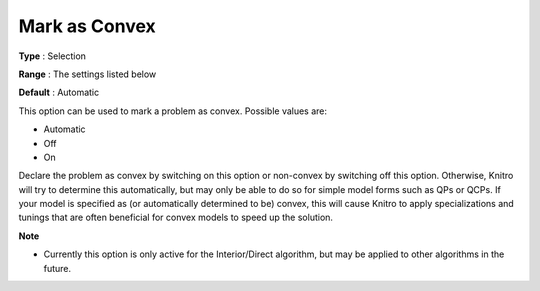 .. _KNITRO_General_-_Mark_as_Convex:


Mark as Convex
==============



**Type** :	Selection	

**Range** :	The settings listed below	

**Default** :	Automatic	



This option can be used to mark a problem as convex. Possible values are:



*	Automatic
*	Off
*	On




Declare the problem as convex by switching on this option or non-convex by switching off this option. Otherwise, Knitro will try to determine this automatically, but may only be able to do so for simple model forms such as QPs or QCPs. If your model is specified as (or automatically determined to be) convex, this will cause Knitro to apply specializations and tunings that are often beneficial for convex models to speed up the solution.





**Note** 

*	Currently this option is only active for the Interior/Direct algorithm, but may be applied to other algorithms in the future.



